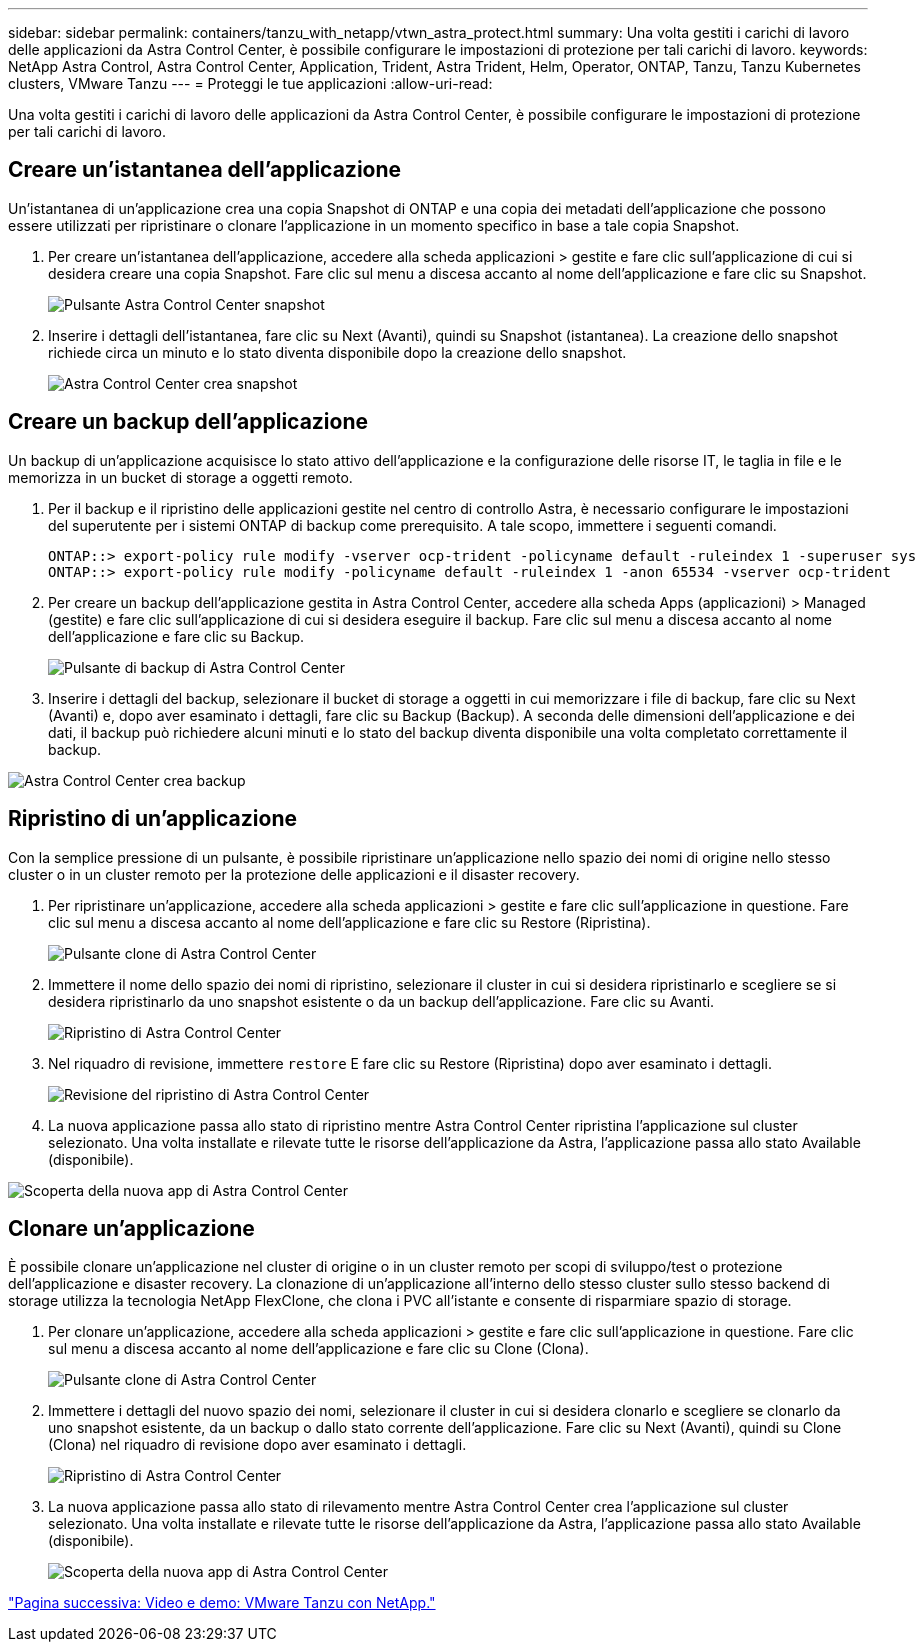 ---
sidebar: sidebar 
permalink: containers/tanzu_with_netapp/vtwn_astra_protect.html 
summary: Una volta gestiti i carichi di lavoro delle applicazioni da Astra Control Center, è possibile configurare le impostazioni di protezione per tali carichi di lavoro. 
keywords: NetApp Astra Control, Astra Control Center, Application, Trident, Astra Trident, Helm, Operator, ONTAP, Tanzu, Tanzu Kubernetes clusters, VMware Tanzu 
---
= Proteggi le tue applicazioni
:allow-uri-read: 


Una volta gestiti i carichi di lavoro delle applicazioni da Astra Control Center, è possibile configurare le impostazioni di protezione per tali carichi di lavoro.



== Creare un'istantanea dell'applicazione

Un'istantanea di un'applicazione crea una copia Snapshot di ONTAP e una copia dei metadati dell'applicazione che possono essere utilizzati per ripristinare o clonare l'applicazione in un momento specifico in base a tale copia Snapshot.

. Per creare un'istantanea dell'applicazione, accedere alla scheda applicazioni > gestite e fare clic sull'applicazione di cui si desidera creare una copia Snapshot. Fare clic sul menu a discesa accanto al nome dell'applicazione e fare clic su Snapshot.
+
image::vtwn_image18.jpg[Pulsante Astra Control Center snapshot]

. Inserire i dettagli dell'istantanea, fare clic su Next (Avanti), quindi su Snapshot (istantanea). La creazione dello snapshot richiede circa un minuto e lo stato diventa disponibile dopo la creazione dello snapshot.
+
image::vtwn_image19.jpg[Astra Control Center crea snapshot]





== Creare un backup dell'applicazione

Un backup di un'applicazione acquisisce lo stato attivo dell'applicazione e la configurazione delle risorse IT, le taglia in file e le memorizza in un bucket di storage a oggetti remoto.

. Per il backup e il ripristino delle applicazioni gestite nel centro di controllo Astra, è necessario configurare le impostazioni del superutente per i sistemi ONTAP di backup come prerequisito. A tale scopo, immettere i seguenti comandi.
+
[listing]
----
ONTAP::> export-policy rule modify -vserver ocp-trident -policyname default -ruleindex 1 -superuser sys
ONTAP::> export-policy rule modify -policyname default -ruleindex 1 -anon 65534 -vserver ocp-trident
----
. Per creare un backup dell'applicazione gestita in Astra Control Center, accedere alla scheda Apps (applicazioni) > Managed (gestite) e fare clic sull'applicazione di cui si desidera eseguire il backup. Fare clic sul menu a discesa accanto al nome dell'applicazione e fare clic su Backup.
+
image::vtwn_image18.jpg[Pulsante di backup di Astra Control Center]

. Inserire i dettagli del backup, selezionare il bucket di storage a oggetti in cui memorizzare i file di backup, fare clic su Next (Avanti) e, dopo aver esaminato i dettagli, fare clic su Backup (Backup). A seconda delle dimensioni dell'applicazione e dei dati, il backup può richiedere alcuni minuti e lo stato del backup diventa disponibile una volta completato correttamente il backup.


image::vtwn_image20.jpg[Astra Control Center crea backup]



== Ripristino di un'applicazione

Con la semplice pressione di un pulsante, è possibile ripristinare un'applicazione nello spazio dei nomi di origine nello stesso cluster o in un cluster remoto per la protezione delle applicazioni e il disaster recovery.

. Per ripristinare un'applicazione, accedere alla scheda applicazioni > gestite e fare clic sull'applicazione in questione. Fare clic sul menu a discesa accanto al nome dell'applicazione e fare clic su Restore (Ripristina).
+
image::vtwn_image18.jpg[Pulsante clone di Astra Control Center]

. Immettere il nome dello spazio dei nomi di ripristino, selezionare il cluster in cui si desidera ripristinarlo e scegliere se si desidera ripristinarlo da uno snapshot esistente o da un backup dell'applicazione. Fare clic su Avanti.
+
image::vtwn_image21.jpg[Ripristino di Astra Control Center]

. Nel riquadro di revisione, immettere `restore` E fare clic su Restore (Ripristina) dopo aver esaminato i dettagli.
+
image::vtwn_image22.jpg[Revisione del ripristino di Astra Control Center]

. La nuova applicazione passa allo stato di ripristino mentre Astra Control Center ripristina l'applicazione sul cluster selezionato. Una volta installate e rilevate tutte le risorse dell'applicazione da Astra, l'applicazione passa allo stato Available (disponibile).


image::vtwn_image17.jpg[Scoperta della nuova app di Astra Control Center]



== Clonare un'applicazione

È possibile clonare un'applicazione nel cluster di origine o in un cluster remoto per scopi di sviluppo/test o protezione dell'applicazione e disaster recovery. La clonazione di un'applicazione all'interno dello stesso cluster sullo stesso backend di storage utilizza la tecnologia NetApp FlexClone, che clona i PVC all'istante e consente di risparmiare spazio di storage.

. Per clonare un'applicazione, accedere alla scheda applicazioni > gestite e fare clic sull'applicazione in questione. Fare clic sul menu a discesa accanto al nome dell'applicazione e fare clic su Clone (Clona).
+
image::vtwn_image18.jpg[Pulsante clone di Astra Control Center]

. Immettere i dettagli del nuovo spazio dei nomi, selezionare il cluster in cui si desidera clonarlo e scegliere se clonarlo da uno snapshot esistente, da un backup o dallo stato corrente dell'applicazione. Fare clic su Next (Avanti), quindi su Clone (Clona) nel riquadro di revisione dopo aver esaminato i dettagli.
+
image:vtwn_image23.jpg["Ripristino di Astra Control Center"]

. La nuova applicazione passa allo stato di rilevamento mentre Astra Control Center crea l'applicazione sul cluster selezionato. Una volta installate e rilevate tutte le risorse dell'applicazione da Astra, l'applicazione passa allo stato Available (disponibile).
+
image:vtwn_image24.jpg["Scoperta della nuova app di Astra Control Center"]



link:vtwn_videos_and_demos.html["Pagina successiva: Video e demo: VMware Tanzu con NetApp."]
